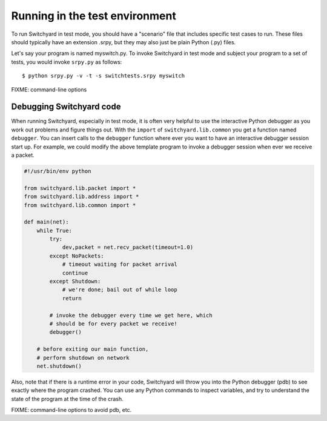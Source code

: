 .. _runtest:

Running in the test environment
*******************************

To run Switchyard in test mode, you should have a "scenario" file that includes specific test cases to run.  These files should typically have an extension .srpy, but they may also just be plain Python (.py) files.

Let's say your program is named myswitch.py.  To invoke Switchyard in test mode and subject your program to a set of tests, you would invoke ``srpy.py`` as follows::

    $ python srpy.py -v -t -s switchtests.srpy myswitch

FIXME: command-line options


Debugging Switchyard code
=========================

When running Switchyard, especially in test mode, it is often very helpful to use the interactive Python debugger as you work out problems and figure things out.  With the ``import`` of ``switchyard.lib.common`` you get a function named ``debugger``.  You can insert calls to the ``debugger`` function where ever you want to have an interactive debugger session start up.   For example, we could modify the above template program to invoke a debugger session when ever we receive a packet.  

.. code-block:: python

    #!/usr/bin/env python

    from switchyard.lib.packet import *
    from switchyard.lib.address import *
    from switchyard.lib.common import *

    def main(net):
        while True:
            try:
                dev,packet = net.recv_packet(timeout=1.0)
            except NoPackets:
                # timeout waiting for packet arrival
                continue
            except Shutdown:
                # we're done; bail out of while loop
                return

            # invoke the debugger every time we get here, which
            # should be for every packet we receive!
            debugger()

        # before exiting our main function,
        # perform shutdown on network
        net.shutdown()

Also, note that if there is a runtime error in your code, Switchyard will throw you into the Python debugger (pdb) to see exactly where the program crashed.  You can use any Python commands to inspect variables, and try to understand the state of the program at the time of the crash.

FIXME: command-line options to avoid pdb, etc.
